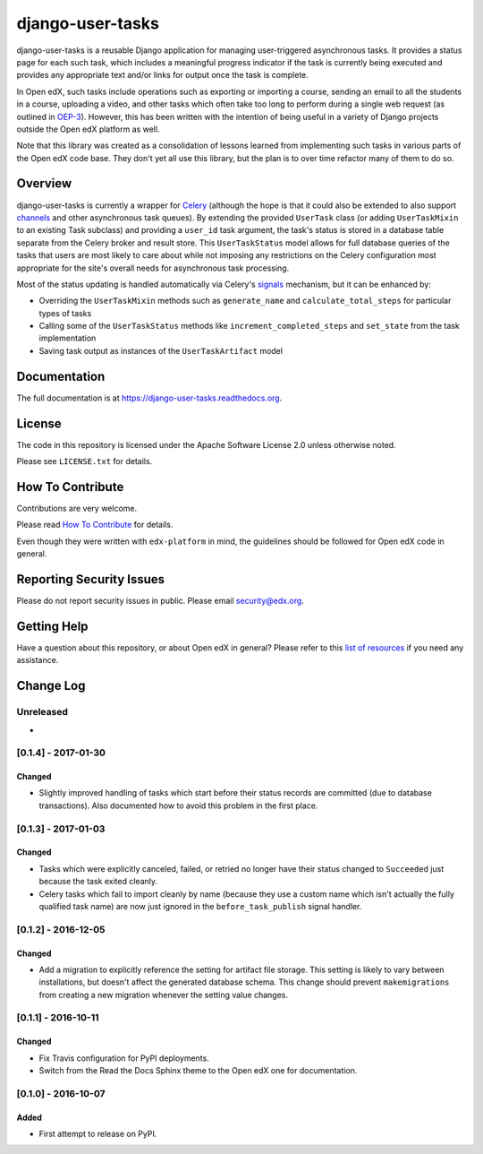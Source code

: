 django-user-tasks
=================

.. image:: https://img.shields.io/pypi/v/django-user-tasks.svg
    :target: https://pypi.python.org/pypi/django-user-tasks/
    :alt: PyPI

.. image:: https://travis-ci.org/edx/django-user-tasks.svg?branch=master
    :target: https://travis-ci.org/edx/django-user-tasks
    :alt: Travis

.. image:: http://codecov.io/github/edx/django-user-tasks/coverage.svg?branch=master
    :target: http://codecov.io/github/edx/django-user-tasks?branch=master
    :alt: Codecov

.. image:: https://readthedocs.org/projects/django-user-tasks/badge/?version=latest
    :target: http://django-user-tasks.readthedocs.io/en/latest/
    :alt: Documentation

.. image:: https://img.shields.io/pypi/pyversions/django-user-tasks.svg
    :target: https://pypi.python.org/pypi/django-user-tasks/
    :alt: Supported Python versions

.. image:: https://img.shields.io/github/license/edx/django-user-tasks.svg
    :target: https://github.com/edx/django-user-tasks/blob/master/LICENSE.txt
    :alt: License

django-user-tasks is a reusable Django application for managing user-triggered
asynchronous tasks.  It provides a status page for each such task, which
includes a meaningful progress indicator if the task is currently being
executed and provides any appropriate text and/or links for output once the
task is complete.

In Open edX, such tasks include operations such as exporting or importing a
course, sending an email to all the students in a course, uploading a video,
and other tasks which often take too long to perform during a single web
request (as outlined in `OEP-3`_).  However, this has been written with the
intention of being useful in a variety of Django projects outside the Open edX
platform as well.

Note that this library was created as a consolidation of lessons learned from
implementing such tasks in various parts of the Open edX code base.  They
don't yet all use this library, but the plan is to over time refactor many of
them to do so.

.. _OEP-3: https://open-edx-proposals.readthedocs.io/en/latest/oeps/oep-0003.html

Overview
--------

django-user-tasks is currently a wrapper for `Celery`_ (although the hope is
that it could also be extended to also support `channels`_ and other
asynchronous task queues).  By extending the provided ``UserTask`` class (or
adding ``UserTaskMixin`` to an existing Task subclass) and providing a
``user_id`` task argument, the task's status is stored in a database table
separate from the Celery broker and result store.  This ``UserTaskStatus``
model allows for full database queries of the tasks that users are most likely
to care about while not imposing any restrictions on the Celery configuration
most appropriate for the site's overall needs for asynchronous task
processing.

Most of the status updating is handled automatically via Celery's `signals`_
mechanism, but it can be enhanced by:

* Overriding the ``UserTaskMixin`` methods such as ``generate_name`` and
  ``calculate_total_steps`` for particular types of tasks
* Calling some of the ``UserTaskStatus`` methods like
  ``increment_completed_steps`` and ``set_state`` from the task implementation
* Saving task output as instances of the ``UserTaskArtifact`` model

.. _Celery: http://www.celeryproject.org/
.. _channels: https://channels.readthedocs.io/en/latest/
.. _signals: http://docs.celeryproject.org/en/latest/userguide/signals.html

Documentation
-------------

The full documentation is at https://django-user-tasks.readthedocs.org.

License
-------

The code in this repository is licensed under the Apache Software License 2.0 unless
otherwise noted.

Please see ``LICENSE.txt`` for details.

How To Contribute
-----------------

Contributions are very welcome.

Please read `How To Contribute <https://github.com/edx/edx-platform/blob/master/CONTRIBUTING.rst>`_ for details.

Even though they were written with ``edx-platform`` in mind, the guidelines
should be followed for Open edX code in general.

Reporting Security Issues
-------------------------

Please do not report security issues in public. Please email security@edx.org.

Getting Help
------------

Have a question about this repository, or about Open edX in general?  Please
refer to this `list of resources`_ if you need any assistance.

.. _list of resources: https://open.edx.org/getting-help


Change Log
----------

..
   All enhancements and patches to cookiecutter-django-app will be documented
   in this file.  It adheres to the structure of http://keepachangelog.com/ ,
   but in reStructuredText instead of Markdown (for ease of incorporation into
   Sphinx documentation and the PyPI description).

   This project adheres to Semantic Versioning (http://semver.org/).

.. There should always be an "Unreleased" section for changes pending release.

Unreleased
~~~~~~~~~~

*

[0.1.4] - 2017-01-30
~~~~~~~~~~~~~~~~~~~~

Changed
+++++++

* Slightly improved handling of tasks which start before their status records
  are committed (due to database transactions).  Also documented how to avoid
  this problem in the first place.

[0.1.3] - 2017-01-03
~~~~~~~~~~~~~~~~~~~~

Changed
+++++++

* Tasks which were explicitly canceled, failed, or retried no longer have
  their status changed to ``Succeeded`` just because the task exited cleanly.
* Celery tasks which fail to import cleanly by name (because they use a custom
  name which isn't actually the fully qualified task name) are now just ignored
  in the ``before_task_publish`` signal handler.

[0.1.2] - 2016-12-05
~~~~~~~~~~~~~~~~~~~~

Changed
+++++++

* Add a migration to explicitly reference the setting for artifact file storage.
  This setting is likely to vary between installations, but doesn't affect the
  generated database schema.  This change should prevent ``makemigrations``
  from creating a new migration whenever the setting value changes.

[0.1.1] - 2016-10-11
~~~~~~~~~~~~~~~~~~~~

Changed
+++++++

* Fix Travis configuration for PyPI deployments.
* Switch from the Read the Docs Sphinx theme to the Open edX one for documentation.


[0.1.0] - 2016-10-07
~~~~~~~~~~~~~~~~~~~~

Added
+++++

* First attempt to release on PyPI.



